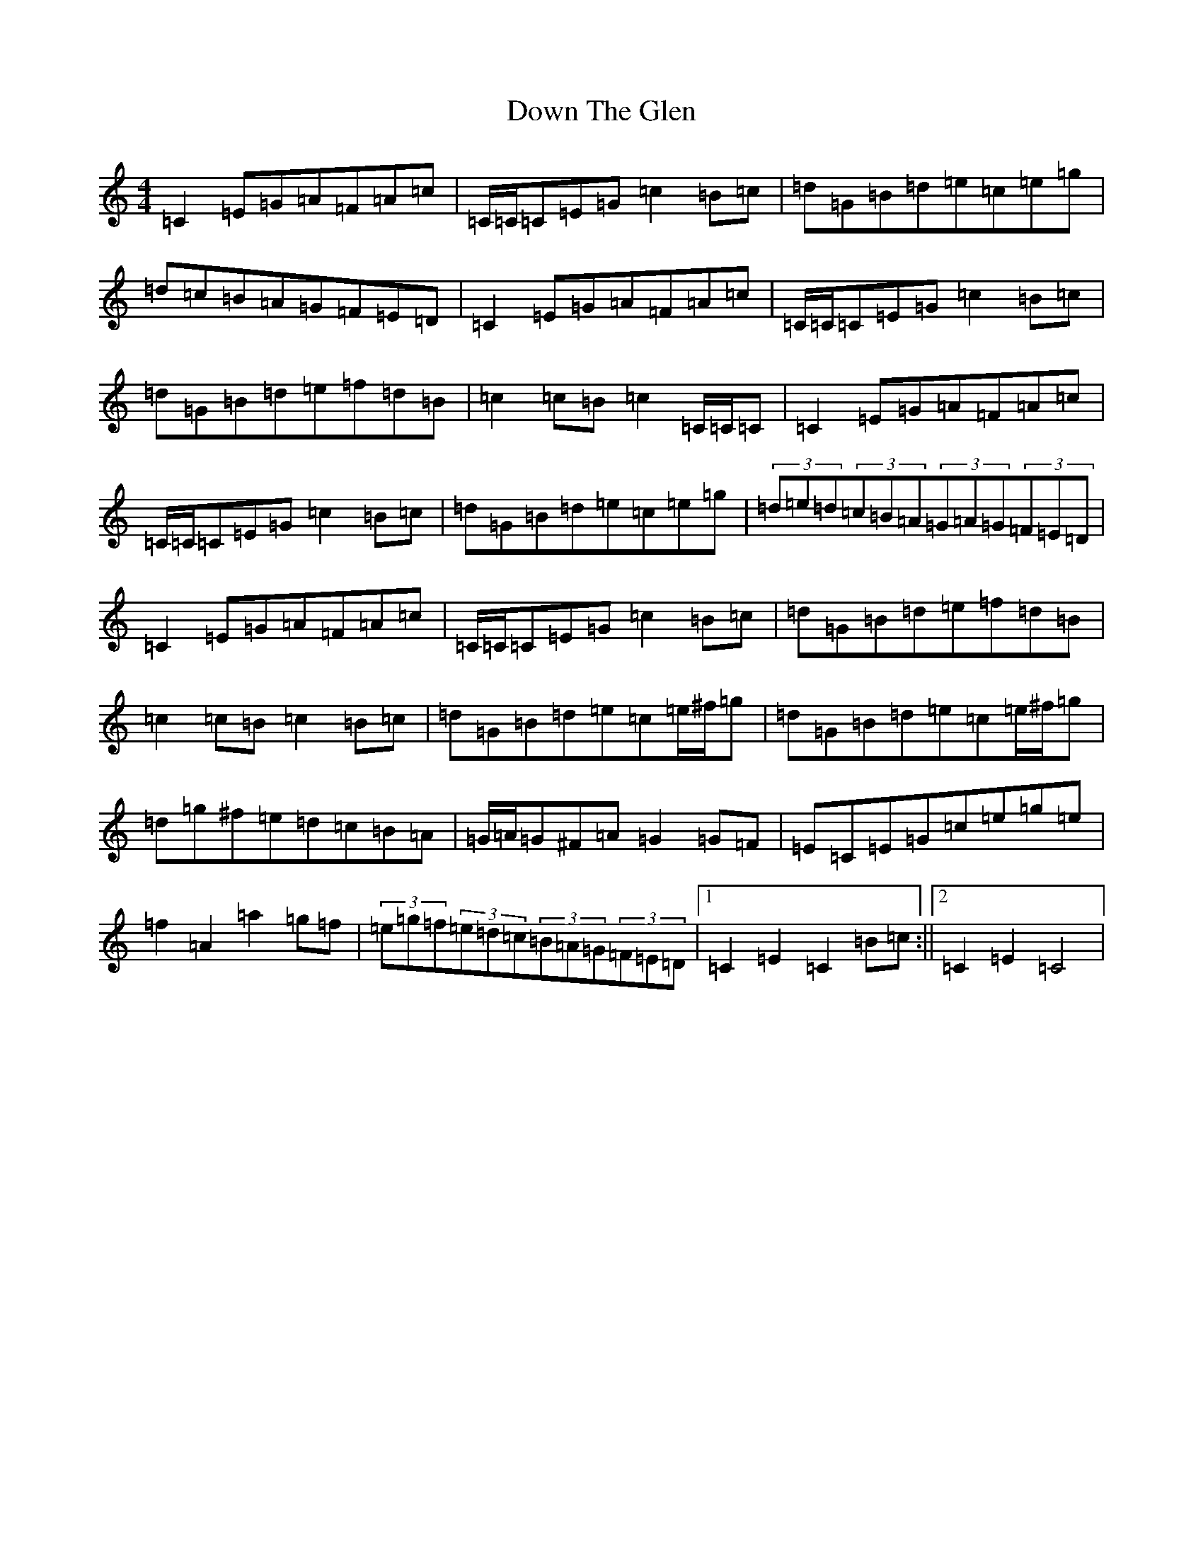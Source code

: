 X: 5530
T: Down The Glen
S: https://thesession.org/tunes/3397#setting16455
Z: D Major
R: hornpipe
M:4/4
L:1/8
K: C Major
=C2=E=G=A=F=A=c|=C/2=C/2=C=E=G=c2=B=c|=d=G=B=d=e=c=e=g|=d=c=B=A=G=F=E=D|=C2=E=G=A=F=A=c|=C/2=C/2=C=E=G=c2=B=c|=d=G=B=d=e=f=d=B|=c2=c=B=c2=C/2=C/2=C|=C2=E=G=A=F=A=c|=C/2=C/2=C=E=G=c2=B=c|=d=G=B=d=e=c=e=g|(3=d=e=d(3=c=B=A(3=G=A=G(3=F=E=D|=C2=E=G=A=F=A=c|=C/2=C/2=C=E=G=c2=B=c|=d=G=B=d=e=f=d=B|=c2=c=B=c2=B=c|=d=G=B=d=e=c=e/2^f/2=g|=d=G=B=d=e=c=e/2^f/2=g|=d=g^f=e=d=c=B=A|=G/2=A/2=G^F=A=G2=G=F|=E=C=E=G=c=e=g=e|=f2=A2=a2=g=f|(3=e=g=f(3=e=d=c(3=B=A=G(3=F=E=D|1=C2=E2=C2=B=c:||2=C2=E2=C4|